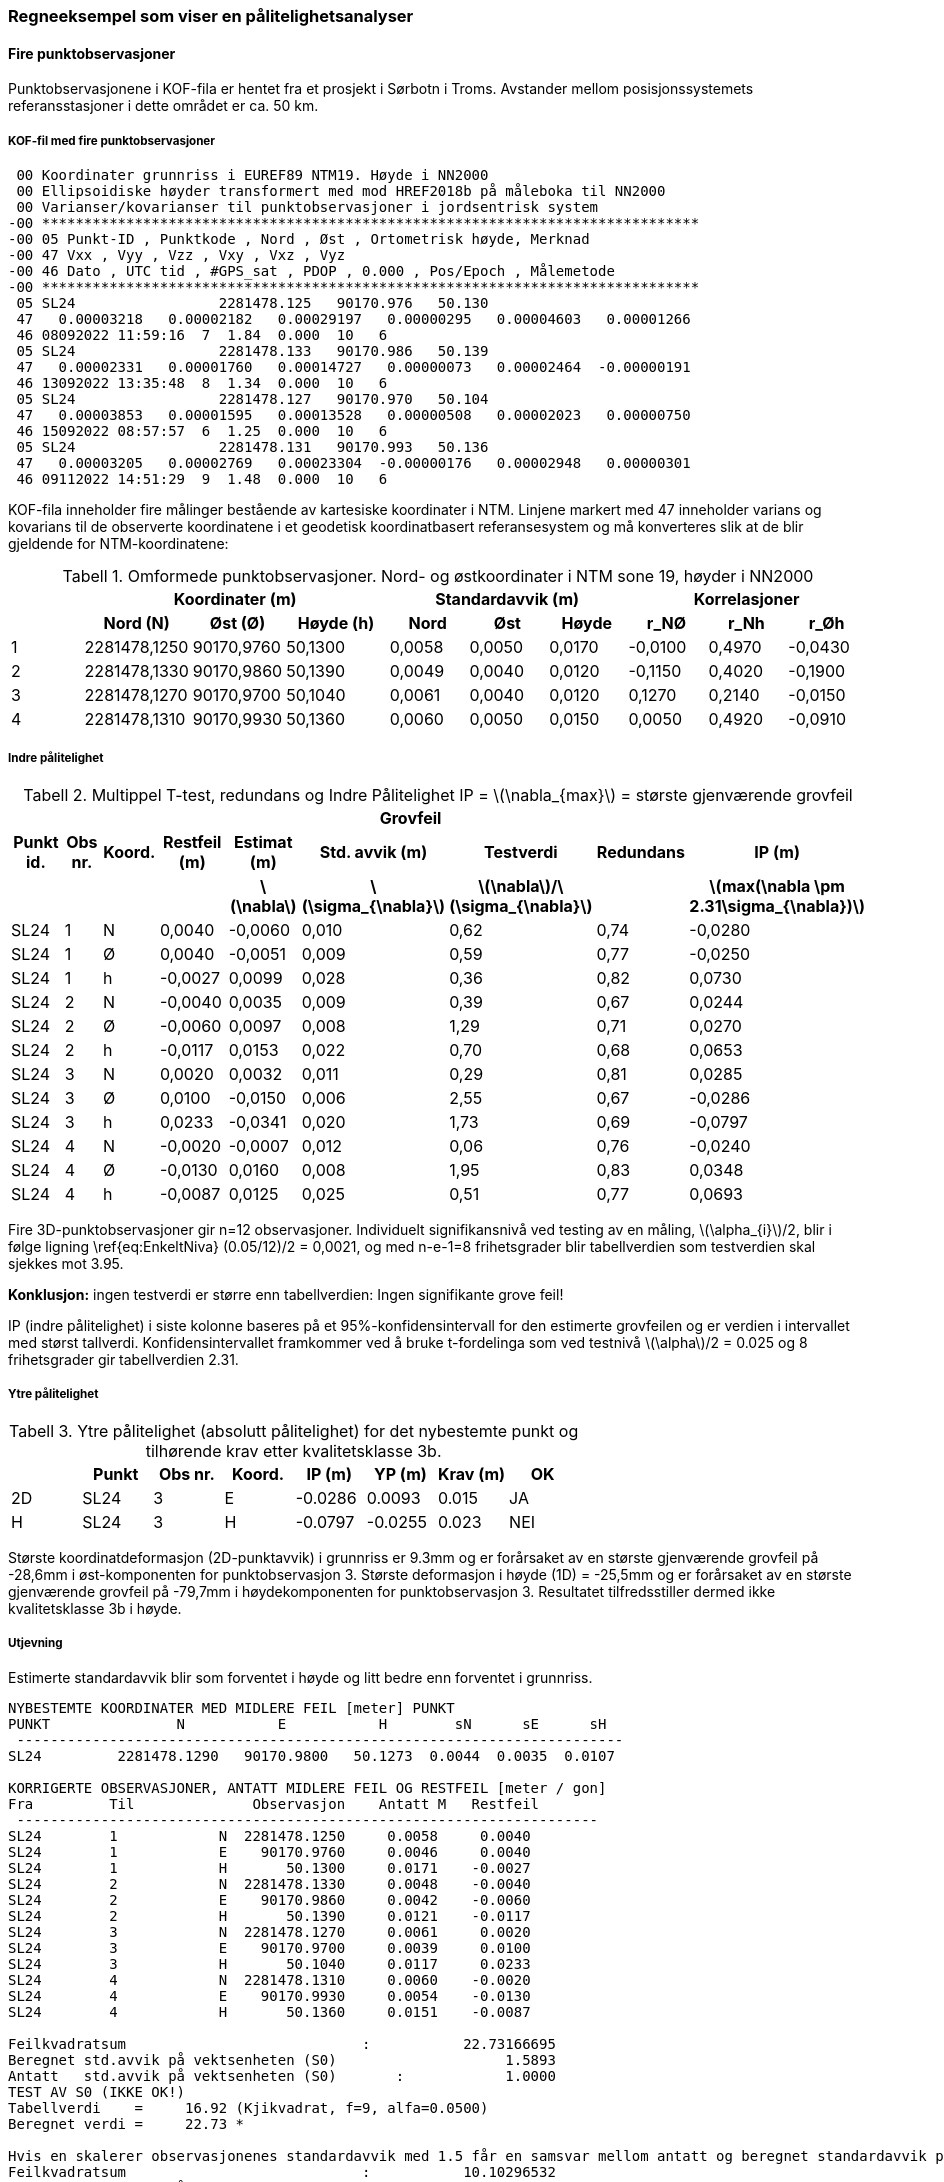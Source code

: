 :stem: latexmath
=== Regneeksempel som viser en pålitelighetsanalyser

==== Fire punktobservasjoner
Punktobservasjonene i KOF-fila er hentet fra et prosjekt i Sørbotn i Troms. Avstander mellom posisjonssystemets referansstasjoner i dette området er ca. 50 km. 

===== KOF-fil med fire punktobservasjoner

 00 Koordinater grunnriss i EUREF89 NTM19. Høyde i NN2000           
 00 Ellipsoidiske høyder transformert med mod HREF2018b på måleboka til NN2000
 00 Varianser/kovarianser til punktobservasjoner i jordsentrisk system
-00 ******************************************************************************
-00 05 Punkt-ID , Punktkode , Nord , Øst , Ortometrisk høyde, Merknad
-00 47 Vxx , Vyy , Vzz , Vxy , Vxz , Vyz
-00 46 Dato , UTC tid , #GPS_sat , PDOP , 0.000 , Pos/Epoch , Målemetode
-00 ******************************************************************************
 05 SL24                 2281478.125   90170.976   50.130    
 47   0.00003218   0.00002182   0.00029197   0.00000295   0.00004603   0.00001266
 46 08092022 11:59:16  7  1.84  0.000  10   6
 05 SL24                 2281478.133   90170.986   50.139    
 47   0.00002331   0.00001760   0.00014727   0.00000073   0.00002464  -0.00000191
 46 13092022 13:35:48  8  1.34  0.000  10   6
 05 SL24                 2281478.127   90170.970   50.104    
 47   0.00003853   0.00001595   0.00013528   0.00000508   0.00002023   0.00000750
 46 15092022 08:57:57  6  1.25  0.000  10   6
 05 SL24                 2281478.131   90170.993   50.136    
 47   0.00003205   0.00002769   0.00023304  -0.00000176   0.00002948   0.00000301
 46 09112022 14:51:29  9  1.48  0.000  10   6

KOF-fila inneholder fire målinger bestående av kartesiske koordinater i NTM. Linjene markert med 47 inneholder varians og kovarians til de observerte koordinatene i et geodetisk koordinatbasert referansesystem og må konverteres slik at de blir gjeldende for NTM-koordinatene:

:table-caption: Tabell
.Omformede punktobservasjoner. Nord- og østkoordinater i NTM sone 19, høyder i NN2000
//[width="100%",options="header"]
[width="100%"]
[cols="3,3,3,4,3,3,3,3,3,3"]
|===
.2+h| 3+h|Koordinater (m) 3+h|Standardavvik (m)	3+h|Korrelasjoner
   h|Nord (N)	h|Øst (Ø)	h|Høyde (h)	h|Nord	h|Øst	h|Høyde h|r_NØ	h|r_Nh	h|r_Øh
|1	|2281478,1250	|90170,9760	|50,1300	|0,0058	|0,0050	|0,0170	|-0,0100	|0,4970	|-0,0430
|2	|2281478,1330	|90170,9860	|50,1390	|0,0049	|0,0040	|0,0120	|-0,1150	|0,4020	|-0,1900
|3	|2281478,1270	|90170,9700	|50,1040	|0,0061	|0,0040	|0,0120	|0,1270	|0,2140	|-0,0150
|4	|2281478,1310	|90170,9930	|50,1360	|0,0060	|0,0050	|0,0150	|0,0050	|0,4920	|-0,0910
|===

===== Indre pålitelighet

:table-caption: Tabell
.Multippel T-test, redundans og Indre Pålitelighet IP = stem:[\nabla_{max}] = største gjenværende grovfeil
//[width="100%",options="header"]
[width="100%"]
[cols="3,2,2,3,3,3,3,3,4"]
|===
4+h| 3+h|Grovfeil 2+h| 
h|Punkt id.	h|Obs nr.	h|Koord. h|Restfeil (m)	h|Estimat (m) h|Std. avvik (m)	h|Testverdi h|Redundans	h|IP (m)

h| 	h| 	h|  h| h|stem:[\nabla] h|stem:[\sigma_{\nabla}] h|stem:[\nabla]/stem:[\sigma_{\nabla}] h|  h|stem:[max(\nabla \pm  2.31\sigma_{\nabla})] 


|SL24	|1	|N	|0,0040	|-0,0060	|0,010	|0,62	|0,74	|-0,0280
|SL24	|1	|Ø	|0,0040	|-0,0051	|0,009	|0,59	|0,77	|-0,0250
|SL24	|1	|h	|-0,0027	|0,0099	|0,028	|0,36	|0,82	|0,0730
|SL24	|2	|N	|-0,0040	|0,0035	|0,009	|0,39	|0,67	|0,0244
|SL24	|2	|Ø	|-0,0060	|0,0097	|0,008	|1,29	|0,71	|0,0270
|SL24	|2	|h	|-0,0117	|0,0153	|0,022	|0,70	|0,68	|0,0653
|SL24	|3	|N	|0,0020	|0,0032	|0,011	|0,29	|0,81	|0,0285
|SL24	|3	|Ø	|0,0100	|-0,0150	|0,006	|2,55	|0,67	|-0,0286
|SL24	|3	|h	|0,0233	|-0,0341	|0,020	|1,73	|0,69	|-0,0797
|SL24	|4	|N	|-0,0020	|-0,0007	|0,012	|0,06	|0,76	|-0,0240
|SL24	|4	|Ø	|-0,0130	|0,0160	|0,008	|1,95	|0,83	|0,0348
|SL24	|4	|h	|-0,0087	|0,0125	|0,025	|0,51	|0,77	|0,0693
|===

//Fire 3D-punktobservasjoner gir n=12 observasjoner. Individuelt signifikansnivå for en multippel T-test blir stem:[\alpha_{i}]/2= 0,0021 og T-tabellverdi med n-e-1=8 frihetsgrader = 3.95.

Fire 3D-punktobservasjoner gir n=12 observasjoner. Individuelt signifikansnivå ved testing av en måling, stem:[\alpha_{i}]/2, blir i følge ligning \ref{eq:EnkeltNiva} (0.05/12)/2 = 0,0021, og  med n-e-1=8 frihetsgrader blir tabellverdien som testverdien skal sjekkes mot 3.95.

*Konklusjon:* ingen testverdi er større enn tabellverdien: Ingen signifikante grove feil!

//IP i siste kolonne er endepunktet i 95%-konfidensintervallet med størst tallverdi, beregnet med: 
//Tabellverdi=2.31 (Student-t, f=8, alfa=0.0250)

IP (indre pålitelighet) i siste kolonne baseres på et 95%-konfidensintervall for den estimerte grovfeilen og er verdien i intervallet med størst tallverdi. Konfidensintervallet framkommer ved å bruke t-fordelinga som ved testnivå stem:[\alpha]/2 = 0.025 og 8 frihetsgrader gir tabellverdien 2.31. 

===== Ytre pålitelighet

:table-caption: Tabell
.Ytre pålitelighet (absolutt pålitelighet) for det nybestemte punkt og tilhørende krav etter kvalitetsklasse 3b.
[width="100%",options="header"]
[cols="3,3,3,3,3,3,3,3"]
|===
|	|Punkt	|Obs nr.	|Koord.	|IP (m)	|YP (m)	|Krav (m)	|OK
|2D	|SL24	|3	|E	|-0.0286	|0.0093	|0.015	|JA
|H	|SL24	|3	|H	|-0.0797	|-0.0255	|0.023	|NEI
|===
Største koordinatdeformasjon (2D-punktavvik) i grunnriss er 9.3mm og er forårsaket av en største gjenværende grovfeil på -28,6mm i øst-komponenten for punktobservasjon 3. Største deformasjon i høyde (1D) = -25,5mm og er forårsaket av en største gjenværende grovfeil på -79,7mm i høydekomponenten for punktobservasjon 3. Resultatet tilfredsstiller dermed ikke kvalitetsklasse 3b i høyde. 

===== Utjevning
Estimerte standardavvik blir som forventet i høyde og litt bedre enn forventet i grunnriss.

----
NYBESTEMTE KOORDINATER MED MIDLERE FEIL [meter] PUNKT
PUNKT               N           E           H        sN      sE      sH 
 ------------------------------------------------------------------------
SL24         2281478.1290   90170.9800   50.1273  0.0044  0.0035  0.0107

KORRIGERTE OBSERVASJONER, ANTATT MIDLERE FEIL OG RESTFEIL [meter / gon]
Fra         Til              Observasjon    Antatt M   Restfeil
 ---------------------------------------------------------------------
SL24        1            N  2281478.1250     0.0058     0.0040
SL24        1            E    90170.9760     0.0046     0.0040
SL24        1            H       50.1300     0.0171    -0.0027
SL24        2            N  2281478.1330     0.0048    -0.0040
SL24        2            E    90170.9860     0.0042    -0.0060
SL24        2            H       50.1390     0.0121    -0.0117
SL24        3            N  2281478.1270     0.0061     0.0020
SL24        3            E    90170.9700     0.0039     0.0100
SL24        3            H       50.1040     0.0117     0.0233
SL24        4            N  2281478.1310     0.0060    -0.0020
SL24        4            E    90170.9930     0.0054    -0.0130
SL24        4            H       50.1360     0.0151    -0.0087

Feilkvadratsum                            :           22.73166695
Beregnet std.avvik på vektsenheten (S0)                    1.5893
Antatt   std.avvik på vektsenheten (S0)       :            1.0000
TEST AV S0 (IKKE OK!)
Tabellverdi    =     16.92 (Kjikvadrat, f=9, alfa=0.0500)
Beregnet verdi =     22.73 *

Hvis en skalerer observasjonenes standardavvik med 1.5 får en samsvar mellom antatt og beregnet standardavvik på vektsenheten:
Feilkvadratsum                            :           10.10296532
Beregnet std.avvik på vektsenheten (S0)                     1.0595
Antatt   std.avvik på vektsenheten (S0)        :            1.0000
TEST AV S0 (OK)
Tabellverdi    =     16.92 (Kjikvadrat, f=9, alfa=0.0500)
Beregnet verdi =     10.10 
----
For test av antatt standardavvik på vektsenheten vises til ligning \ref{eq:Globaltest} i <<Test av feilkvadratsum>>.

I eksemplet over er beregninga utført i grunnriss og høyde samtidig. Ettersom opp-komponenten i GNSS-målinger har mer støy enn nord- og øst-komponentene, kan en adskilt beregning i grunnriss og høyde være et alternativ.

==== Enkle håndregnede eksempler
[#kart-img]
.Ny-punktet (Nypkt1) sammen med eksisterende landnettspunkt og nivellementspunkt
image::images\Kart_Eksempel.jpg[kart,1000,1000]

Det skal gjøres er arbeid i området og det trengs et nytt grunnlagspunkt – NyPkt1. Firmaet GamleVeier AS er oppdragsgiver og landmålerfirmaet Bolten AS er engasjert. Ny-punktets posisjon og forhold til nabopunkt skal tilfredsstille denne standardens klasse 4a.
Bolten AS bruker en sanntidstjeneste fra en anerkjent leverandør og bestemmer punktet i grunnriss og høyde ved å oppsøke punktet to ganger på to forskjellige dager.

Målingene er: +

:table-caption: Tabell
.Utførte punktobservasjoner
[width="75%",options="header"]
[cols="3,3,3,3,3,3,3"]
|===
|Punkt|Nord|Øst|Høyde|Std. nord|Std. øst|Std. høyde
|NyPkt1|6526983,941|476730,024|172,123|0,010|0,010|0,020
|NyPkt1|6526983,961|476730,004|172,143|0,010|0,010|0,020
|===

De anvendte nabopunktene har følgende koordinater:

:table-caption: Tabell
.Koordinater i EUREF89
[width="75%",options="header"]
[cols="3,3,3,3"]
|===
|Punkt|Nord|Øst|Høyde
|E38T0489|6527715,399|476261,347|177,472
|E38T0376|6526267,466|476663,127|263,864
|E38N0164|6527204,000|476233,000|166,365
|E38N0163|6526664,000|477071,000|173,713
|===

Én måling blir her bestemmelsen av en koordinat, totalt blir det da fire målinger i grunnriss. I virkeligheten er observert
nord-koordinat korrelert med tilhørende observerte øst-koordinat. Det har betydning for resultatet, men for å
forenkle mest mulig ser vi bort fra det i dette eksemplet. 

===== Grunnriss 
For å følge beregningsteorien vises til vedlegg *B* der designmatrisa _A_, vektsmatrisa _W_ og observasjonsvektoren _l_ i dette eksempelet er henholdsvis stem:[\begin{bmatrix} 1 & 0 & 1 & 0\\ 0 & 1 & 0 & 1\end{bmatrix}^{T}], ei 4*4 identitetsmatrise _I_ og stem:[\begin{bmatrix} 0 & 0 & 2 & -2\end{bmatrix}^{T}], idet en bruker koordinatene i første observasjon som foreløpige verdier. Men eksemplet er så enkelt at en kan også se på det hele som ei enkel midling og glemme matrisene. Det er denne enkle tilnærminga som er brukt i eksemplet under. Likevel henvises til relevante formler i vedlegg *B* for å knytte dette enkle tilfellet til det generelle

Basert på en grovfeilsøkning som suksessivt innfører en ukjent feilparameter for hver observasjon og estimer denne,
finner vi en feil i hver måling (se ligning \ref{eq:Grovfeil} ). Vi legger videre til grunn at målenøyaktigheten er
kjent og lik 0.01 m for alle fire målingene. Nøyaktigheten på feilestimatet baseres på dette, og en kan
beregne største gjenværende feil ved å lage et 95% konfidensintervall omkring den estimerte feilen og velge den
ekstremalverdien som er størst i tallverdi, (se ligning \ref{eq:StorsteGjenvarende}).

I dette enkle tilfellet kan en se resultatet direkte: Grovfeilsestimatet, stem:[\nabla], blir forskjellen mellom de to målingene til hver koordinat. Videre trenger vi standardavviket stem:[\sigma_{\nabla}] til dette grovfeilsestimatet, som i dette tilfellet blir standardavviket til differansen mellom målingene, som hver har standardavvik på 1 cm. Følgelig blir standardavviket til grovfeilsestimatet (stem:[\sigma_{\nabla}]) 1 cm muliplisert med kvadratroten av 2 og dermed lik 0.014 m. Største gjenværende feil er ekstemverdien i konfidensintervallet omkring grovfeilsestimetet og lik estimerte grovfeil ± 0.014m x 1.96, der vi velger den største tallverdien. Verdien 1.96 hentes fra normalfordelinga for 95% signifikansnivå, (se ligning \ref{eq:StorsteGjenvarende}).  Resultatet vises i tabellen under:

:table-caption: Tabell
.Største gjenværene feil stem:[\nabla_{max}=\nabla+1.96\sigma_{\nabla}]
[width="75%",options="header"]
[cols="3,3,3,3"]
|===
|Måling|Grovfeil stem:[\nabla](m)|Std. Grovfeil stem:[\sigma_{\nabla}] (m)	|Største gjenværende feil stem:[\nabla_{max}] (m)
|1-Nord|0.020|0.014|0.048
|1-Øst|-0.020|0.014|-0.048
|2-Nord|-0.020|0.014|-0.048
|2-Øst|0.020|0.014|0.048
|===

I større beregninger der en har flere overbestemmelser, er det vanlig å beregne målenøyaktigheten framfor å anta den som kjent. Framgangsmåten blir den samme, men antatt målenøyaktighet brukes da i stedet for beregnet målenøyakighet slik at stem:[\sigma_{\nabla}] byttes ut med stem:[\hat{\sigma}_{\nabla}=\hat{s}_{0}\sqrt{q_{\nabla\nabla}}], som vist i ligning \ref{eq:StdGrovfeil}.  I tillegg må t-fordelinga brukes i stedet for normalfordelinga, så verdien  1.96 byttes ut med en verdi som avhenger av antall overbestemmelser.

Det neste blir å se hvordan denne feilen, hvis den skulle forekomme, vil deformere kritiske størrelser, som i vårt tilfelle er vinkler og målestokk til nabopunkt. Først ser vi på hvordan koordinatene påvirkes. Det blir enkelt å regne ut ettersom det kun er to målinger med lik vekt til hver ukjent koordinat og virkningen stem:[\Delta_{x}] blir halvparten av feilen. (Se ellers ligning \ref{eq:PunktDef}).

:table-caption: Tabell
.Virkningen stem:[\Delta_{x}=\nabla_{max}/2]
[width="75%",options="header"]
[cols="3,3,3"]
|===
|Måling|Største gjenværende feil stem:[\nabla_{max}] (m)|Virkning stem:[\Delta_{x}](m)
|1-Nord|0.048|0.024
|1-Øst|-0.048|-0.024
|2-Nord|-0.048|-0.024
|2-Øst|0.048|0.024
|===

Denne standarden har grenseverdier for tillatte feil i forhold til nabopunktene, spesifikt til vinkel- og målestokksavvik som følge av feil i  koordinatene. I dette tilfellet er det kun to interessante nabopunkt; landsnettpunktene E38T0489 og E38T0376. 

Ut fra kartet ser vi at endringer av øst-koordinaten er mest kritisk for vinkelen til nabopunktene og undersøker kun det tilfellet videre. Vi trenger retningsvinkler og avstander og beregner utslaget på hver retningsvinkel som følge av at øst-koordinaten endres med 24 mm. (Se ligning \ref{eq:retn_deform}). Utslaget uttrykkes i ppm:

:table-caption: Tabell
.Retningsutslag stem:[\Delta_{retn}=\Delta_{x}cos(\phi)/D], der stem:[\Delta_{x}] er østlig utslag og lik 0.024 m
[width="75%",options="header"]
[cols="3,3,3,3,3"]
|===
|Til|Retnings-vinkel stem:[\phi] (gon)|Avst stem:[D] (km)|Tverrutslag stem:[\Delta_{x}cos(\phi)] m|Retningsutslag stem:[\Delta_{retn}] ppm
|E38T0489|363.7|0.856|0.020|-23
|E38T0376|205.1|0.723|-0.024|33
|===

Hvis øst-koordinaten virkelig endres med +24 mm, vil retningsvinkelen til E38T0489 avta med 23 ppm og retningsvinkelen til E38T0376 øke med 33 ppm. Vinkelen blir da endret med *56 ppm*, se ligning \ref{eq:vinkel_deform} og \ref{eq:max_vinkel_deform}. Det er dette utslaget som skal testes mot tillatt vinkelavvik, som kan beregnes ut fra formelen i kapittel 7.1.3.1 og verdiene i tabellen under:

:table-caption: Tabell
.Tillatte verdier
[width="75%",options="header"]
[cols="3,3,3,3,3,3"]
|===
|stem:[p] (ppm)|stem:[k] (mm)|stem:[s_{1}] (km)|stem:[s_{2}] (km)|stem:[s_{3}] (km)|Tillatt (ppm)
|20|20|0.856|0.723|1.501|63
|===

Vi må også beregne målestokksavviket. Av kartet ser vi at det nå er nord-koordinaten som er mest kritisk. Ettersom maksimalutslaget i nord-koordinat og østkoordinaten er det samme, får vinkelavviket og målestokksavviket i dette eksemplet samme verdi:

:table-caption: Tabell
.Avstandsutslag stem:[\Delta_{avst}=\Delta_{x}cos(\phi)/D], der stem:[\Delta_{x}] er nordlig utslag og lik 0.024 m
[width="75%",options="header"]
[cols="3,3,3,3,3"]
|===
|Til|Retnings-vinkel stem:[\phi] (gon)|Avst stem:[D] (km)|Radielt utslag stem:[\Delta_{x}cos(\phi)] m|Avstandsutslag stem:[\Delta_{retn}] ppm
|E38T0489|363.7|0.856|0.020|-23
|E38T0376|205.1|0.723|-0.024|33
|===

*Konklusjon:* +
Resultatet er tilfredsstillende. Det betyr ikke at måleopplegget som er vist i eksempelet alltid er tilstrekkelig. Men i dette tilfellet er det sannsynliggjort at mulige feil i målingene ikke vil endre resultatet så mye at vinkel- eller målestokksavviket til nabopunktene overskrider det akseptable. (I virkeligheten er målenøyaktighet til en sanntidsposisjonstjeneste neppe så god som 1 cm, men er valgt her for å lette beregningarbeidet.)


===== Høyde
Vi gjør samme analyse i høyde. Største gjenværende feil blir nå adskillig større fordi måleusikkerheten har steget fra 1 til 2 cm:

:table-caption: Tabell
.Største gjenværene feil stem:[\nabla_{max}=\nabla+1.96\sigma_{\nabla}]
[width="75%",options="header"]
[cols="3,3,3,3"]
|===
|Måling|Grovfeil stem:[\nabla](m)|Std. Grovfeil stem:[\sigma_{\nabla}] (m)	|Største gjenværende feil stem:[\nabla_{max}] (m)
|1-Høyde|0.020|0.028|0.076
|1-Høyde|-0.020|0.028|-0.076
|===

Største gjenværende feil vil nå kunne endre høyden med 3.8 cm:

:table-caption: Tabell
.Virkningen stem:[\Delta_{x}=\nabla_{max}/2]
[width="75%",options="header"]
[cols="3,3,3"]
|===
|Måling|Største gjenværende feil stem:[\nabla_{max}] (m)|Virkning stem:[\Delta_{h}](m)
|1-Høyde|0.076|0.038
|1-Høyde|-0.076|-0.038
|===

Vi må så finne endringen i høydeforskjell til nabopunktene. Vi tar nå også med nivellementspunktene. Endringen utrykkes i ppm. Vi omregner også fra horisontal til skrå avstand da det er den siste som legges til grunn for ppm-målet og brukes i formelen for tillatt avvik. (I dette eksemplet har det nesten ingen betydning.) Til hvert nabopunkt beregner vi også tillatt avvik ifølge Geodsistandarden:

:table-caption: Tabell
.Høydedifferanse-utslag stem:[\Delta_{dh}=\Delta_{h}/D^{'}], der stem:[\Delta_{h}] er høydeutslaget og lik 0.038 m
[width="75%",options="header"]
[cols="3,3,3,3,3,3,3,3"]
|===
|Til|Avst stem:[D] (km)|dH stem:[dh] (m)|Skråavstand stem:[D^{'}] m|Høydedifferanse-utslag stem:[\Delta_{dh}] (ppm)|p	|k|	Tillatt
|E38T0489|0.856|5,38|0.856|44|20|20|39
|E38T0376|0.723|91,74|0.729|53|20|20|44
|E38N0164|0.542|-5,76|0.542|70|20|20|56
|E38N0163|0.471|1.59|0.471|80|20|20|63
|===

*Konklusjon:* +
Resultatet er [.underline]#ikke# tilfredsstillende. Det er ikke sansynliggjort, med påkrevd grad av pålitelighet, at høydefeilen i forhold til nabopunktene en mindre enn den tillatte grenseverdi.

*Etterord* +
La oss tenke oss at resultatet er tilfredsstilt også i høyde. Natta før landmåleren i Bolten AS skal oversende beregningsrapporten til Gamle Veier AS kommer landmåleren plutselig på at mottakeren som ble brukt, var på utlån like før. Han vet at de brukte sine egne antenner med  andre egenskaper og konstanter. Hvilken antenneinformasjon ligger nå i mottakeren? +

Landmåler Pettersen får ikke sove. Han kjenner standarden og vet at en tilfredsstilt pålitelighetsanalyse ikke fritar han for ansvar hvis resultatet likevel er feil. Og høydefeilen det her er snakk om er så stor at det vil oppdages.

Neste morgen kjører Pettersen av sted til nærmeste landsnettpunkt for å kontrollmåle. Til hans store lettelse stemmer den målte høyden med landsnetthøyden. Denne siste målinga tar han med i rapporten og GamleVeier AS roser ham for god dokumentasjon, som sannsynliggjør at de beregnede koordinatene er riktige.  

===== Nivellement
En tilsvarende analyse kan utføres etter nivellementsmåling. En kan tenke seg at det samme ny-punktet som over i stedet er høydebestemt ved at det er nivellert fra nivellementspunktene E38N0163 og E38N0164. Når en måler fra E38N0163 får en 2 mm høyere verdi enn når en måler fra E38N0164. Nivellementet er utført fram og tilbake for å elliminere mulige systematiske feil, og det er middelverdien som brukes her.

Som i eksemplet over er dette et veldig enkelt tilfelle med bare en overstemmelse, og den estimerte grovfeilen stem:[\nabla] blir forskjellen mellom målingene lik 2 mm for begge målinger hvis vi antar at målingene har samme målenøyaktighet.

:table-caption: Tabell
.Utførte nivellement
[width="75%",options="header"]
[cols="3,3,3,3,3"]
|===
|Fra|Til|Høydediff. (m)|Std. avvik|Målt høyde i NyPkt1
|E38N0163|NyPkt1|5,77800|0.001|172,143
|E38N0164|NyPkt1|-1,57000|0.001|172,145
|===

Som over kan vi lage en tabell:

:table-caption: Tabell
.Største gjenværene feil stem:[\nabla_{max}=\nabla+1.96\sigma_{\nabla}]
[width="75%",options="header"]
[cols="3,3,3,3,3,3,3"]
|===
|Måling|Grovfeil stem:[\nabla](m)|Std. Grovfeil stem:[\sigma_{\nabla}] (m)	|Største gjenværende feil stem:[\nabla_{max}] (m)|Virkning på høyden i NyPkt1 (m)|Skråavst. fra NyPkt1 (m)|Deformasjon av høydeforskjellen (ppm)
|E38N0163- NyPkt1|0.002|0.0014|0.0048|0.0024|467|5
|E38N0164- NyPkt1|-0.002|0.0014|-0.0048|-0.0024|544|4
|===

I tabellen over er det lagt til grunn at målenøyaktigheten er kjent, så standardavviket stem:[\sigma_{\nabla}] til den estimerte grovfeilen blir analogt til eksemplet over og likt 1.4 mm. Videre blir _største gjenværende feil_ stem:[\nabla_{max}] ekstemverdien i konfidensintevallet og lik henholdsvis -4.8 og 4.8 mm. Virkningen på utjevnet (midlet) høyde i NyPkt1 på grunn av en mulig feil på 4.8 mm i en av målingene blir halvparten ettersom vi midler to målinger. For å omgjøre til ppm-mål i siste kolonne, må en ha med avstanden og deformasjonen av høydeforskjellen i ppm blir virkningen i NyPkt1 i mm dividert på avstanden i km.

Dette ppm-målet må så sammenlignes med standardens tillatte grensverdier:

:table-caption: Tabell
.Tillatte grenseverdier
[width="75%",options="header"]
[cols="3,3,3,3"]
|===
|Fra|Til|Høydeklasse 1a (ppm)|Høydeklasse 2a (ppm)
|NyPkt1|E38N0163|9.1|15.9
|NyPkt1|E38N0164|7.9|13.9
|===

Konklusjonen blir at resultatet tilfredsstiller standardens krav for både kvalitetsklasse 1a og 1b. 

